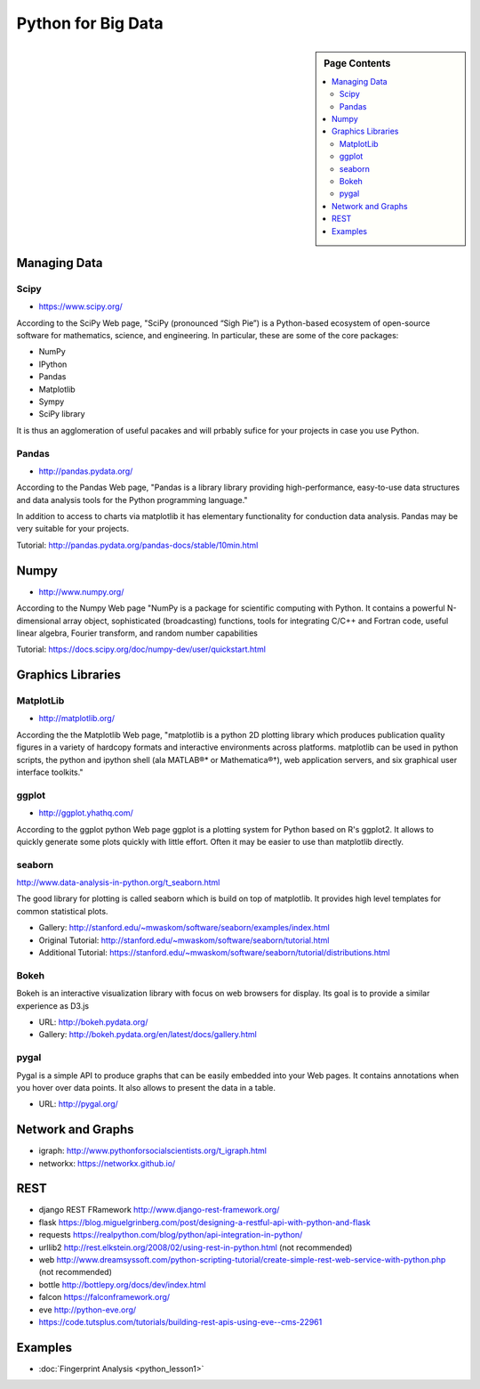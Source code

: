 Python for Big Data
===================

.. sidebar:: Page Contents

   .. contents::
      :local:



Managing Data
-------------

Scipy
~~~~~

* https://www.scipy.org/

According to the SciPy Web page, "SciPy (pronounced “Sigh Pie”) is a Python-based ecosystem of
open-source software for mathematics, science, and engineering. In
particular, these are some of the core packages:

* NumPy
* IPython
* Pandas
* Matplotlib
* Sympy
* SciPy library

It is thus an agglomeration of useful pacakes and will prbably sufice
for your projects in case you use Python.



Pandas
~~~~~~

* http://pandas.pydata.org/

According to the Pandas Web page, "Pandas is a library library providing
high-performance, easy-to-use data structures and data analysis tools
for the Python programming language."

In addition to access to charts via matplotlib it has elementary
functionality for conduction data analysis. Pandas may be very
suitable for your projects.

Tutorial: http://pandas.pydata.org/pandas-docs/stable/10min.html


Numpy
-----

* http://www.numpy.org/

According to the Numpy Web page "NumPy is a package for scientific
computing with Python. It contains a powerful N-dimensional array
object, sophisticated (broadcasting) functions, tools for integrating
C/C++ and Fortran code, useful linear algebra, Fourier transform, and
random number capabilities

Tutorial: https://docs.scipy.org/doc/numpy-dev/user/quickstart.html




Graphics Libraries
----------------------------------------------------------------------

MatplotLib
~~~~~~~~~~

* http://matplotlib.org/

According the the Matplotlib Web page, "matplotlib is a python 2D
plotting library which produces publication quality figures in a
variety of hardcopy formats and interactive environments across
platforms. matplotlib can be used in python scripts, the python and
ipython shell (ala MATLAB®* or Mathematica®†), web application
servers, and six graphical user interface toolkits."


ggplot
~~~~~~

* http://ggplot.yhathq.com/
  
According to the ggplot python Web page ggplot is a plotting system
for Python based on R's ggplot2. It allows to quickly generate some
plots quickly with little effort. Often it may be easier to use than
matplotlib directly.


seaborn
~~~~~~~~

http://www.data-analysis-in-python.org/t_seaborn.html

The good library for plotting is called seaborn which is build on top
of matplotlib. It provides high level templates for common
statistical plots.

* Gallery: http://stanford.edu/~mwaskom/software/seaborn/examples/index.html
* Original Tutorial: http://stanford.edu/~mwaskom/software/seaborn/tutorial.html
* Additional Tutorial: https://stanford.edu/~mwaskom/software/seaborn/tutorial/distributions.html

Bokeh
~~~~~

Bokeh is an interactive visualization library with focus on 
web browsers for display. Its goal is to provide a similar experience
as D3.js
  
* URL: http://bokeh.pydata.org/
* Gallery: http://bokeh.pydata.org/en/latest/docs/gallery.html

pygal
~~~~~

Pygal is a simple API to produce graphs that can be easily
embedded into your Web pages. It contains annotations when you hover
over data points. It also allows to present the data in a table.

* URL: http://pygal.org/

  
Network and Graphs
------------------

* igraph: http://www.pythonforsocialscientists.org/t_igraph.html
* networkx: https://networkx.github.io/


REST
----

* django REST FRamework http://www.django-rest-framework.org/
* flask https://blog.miguelgrinberg.com/post/designing-a-restful-api-with-python-and-flask
* requests
  https://realpython.com/blog/python/api-integration-in-python/
* urllib2 http://rest.elkstein.org/2008/02/using-rest-in-python.html
  (not recommended)
* web
  http://www.dreamsyssoft.com/python-scripting-tutorial/create-simple-rest-web-service-with-python.php
  (not recommended)
* bottle http://bottlepy.org/docs/dev/index.html
* falcon https://falconframework.org/
* eve http://python-eve.org/
* https://code.tutsplus.com/tutorials/building-rest-apis-using-eve--cms-22961

Examples
----------------------------------------------------------------------

- :doc:`Fingerprint Analysis <python_lesson1>`
